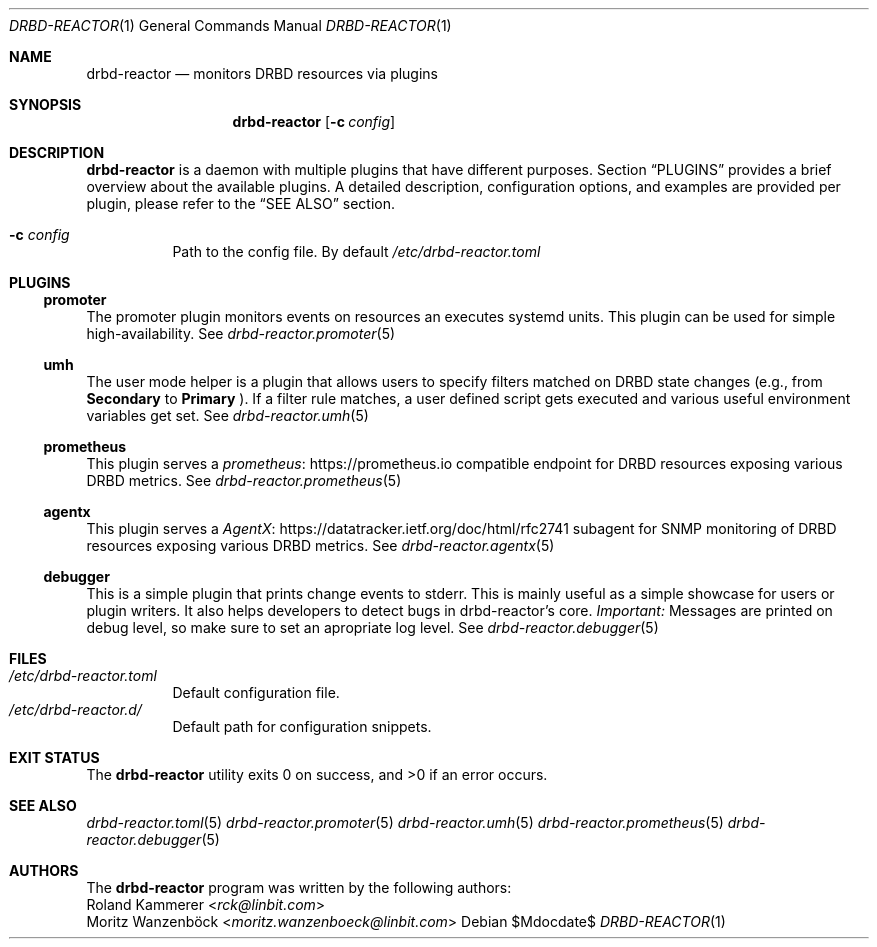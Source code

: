 .Dd $Mdocdate$
.Dt DRBD-REACTOR 1
.Os
.Sh NAME
.Nm drbd-reactor
.Nd monitors DRBD resources via plugins
.Sh SYNOPSIS
.Nm
.Op Fl c Ar config
.Sh DESCRIPTION
.Nm
is a daemon with multiple plugins that have different purposes. Section
.Sx PLUGINS
provides a brief overview about the available plugins. A detailed description,
configuration options, and examples are provided per plugin, please refer to
the
.Sx SEE ALSO
section.
.Bl -tag -width Ds
.It Fl c Ar config
Path to the config file. By default
.Pa /etc/drbd-reactor.toml
.El
.Sh PLUGINS
.Ss promoter
The promoter plugin monitors events on resources an executes systemd units.
This plugin can be used for simple high-availability. See
.Xr drbd-reactor.promoter 5
.Ss umh
The user mode helper is a plugin that allows users to specify filters matched
on DRBD state changes (e.g., from
.Sy Secondary
to
.Sy Primary
). If a filter rule matches, a user defined script gets
executed and various useful environment variables get set. See
.Xr drbd-reactor.umh 5
.Ss prometheus
This plugin serves a
.Lk https://prometheus.io "prometheus"
compatible endpoint for DRBD resources exposing various DRBD metrics. See
.Xr drbd-reactor.prometheus 5
.Ss agentx
This plugin serves a
.Lk https://datatracker.ietf.org/doc/html/rfc2741 "AgentX"
subagent for SNMP monitoring of DRBD resources exposing various DRBD metrics.
See
.Xr drbd-reactor.agentx 5
.Ss debugger
This is a simple plugin that prints change events to stderr. This is mainly
useful as a simple showcase for users or plugin writers. It also helps
developers to detect bugs in drbd-reactor's core.
.Em Important:
Messages are printed on debug level, so make sure to set an apropriate log
level. See
.Xr drbd-reactor.debugger 5
.Sh FILES
.Bl -tag -compact
.It Pa /etc/drbd-reactor.toml
Default configuration file.
.It Pa /etc/drbd-reactor.d/
Default path for configuration snippets.
.El
.Sh EXIT STATUS
.Ex -std
.Sh SEE ALSO
.Xr drbd-reactor.toml 5
.Xr drbd-reactor.promoter 5
.Xr drbd-reactor.umh 5
.Xr drbd-reactor.prometheus 5
.Xr drbd-reactor.debugger 5
.Sh AUTHORS
The
.Nm
program was written by the following authors:
.An -split
.An Roland Kammerer Aq Mt rck@linbit.com
.An Moritz Wanzenböck Aq Mt moritz.wanzenboeck@linbit.com
